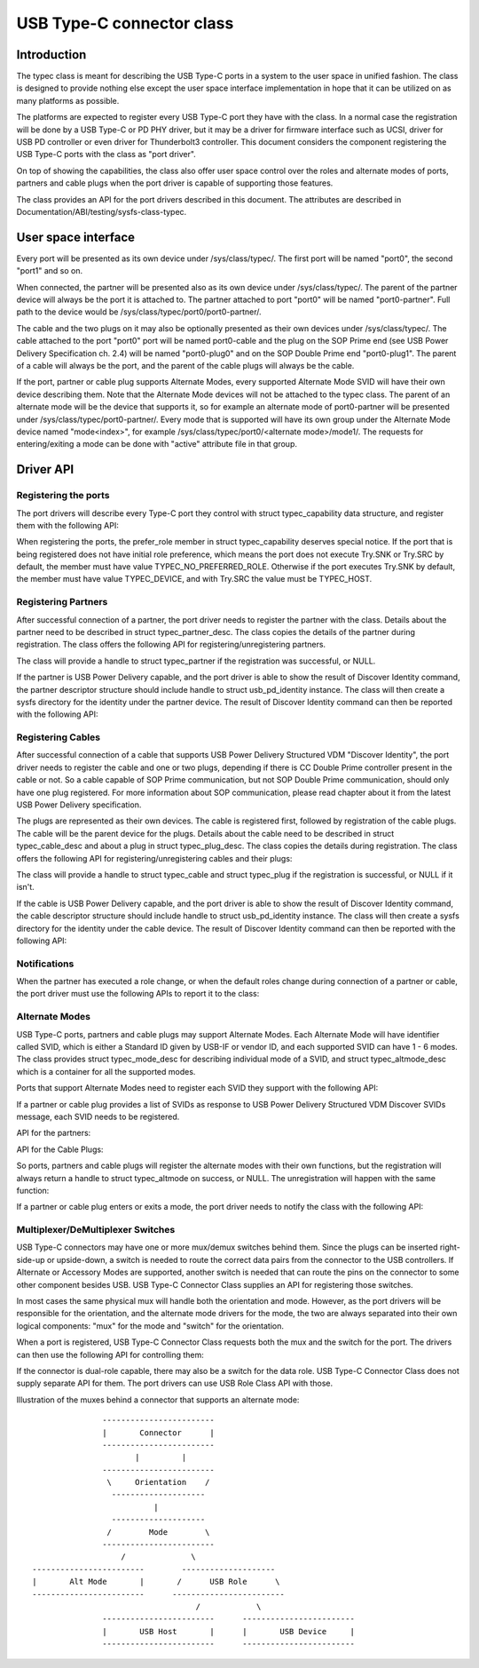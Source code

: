 
USB Type-C connector class
==========================

Introduction
------------

The typec class is meant for describing the USB Type-C ports in a system to the
user space in unified fashion. The class is designed to provide nothing else
except the user space interface implementation in hope that it can be utilized
on as many platforms as possible.

The platforms are expected to register every USB Type-C port they have with the
class. In a normal case the registration will be done by a USB Type-C or PD PHY
driver, but it may be a driver for firmware interface such as UCSI, driver for
USB PD controller or even driver for Thunderbolt3 controller. This document
considers the component registering the USB Type-C ports with the class as "port
driver".

On top of showing the capabilities, the class also offer user space control over
the roles and alternate modes of ports, partners and cable plugs when the port
driver is capable of supporting those features.

The class provides an API for the port drivers described in this document. The
attributes are described in Documentation/ABI/testing/sysfs-class-typec.

User space interface
--------------------
Every port will be presented as its own device under /sys/class/typec/. The
first port will be named "port0", the second "port1" and so on.

When connected, the partner will be presented also as its own device under
/sys/class/typec/. The parent of the partner device will always be the port it
is attached to. The partner attached to port "port0" will be named
"port0-partner". Full path to the device would be
/sys/class/typec/port0/port0-partner/.

The cable and the two plugs on it may also be optionally presented as their own
devices under /sys/class/typec/. The cable attached to the port "port0" port
will be named port0-cable and the plug on the SOP Prime end (see USB Power
Delivery Specification ch. 2.4) will be named "port0-plug0" and on the SOP
Double Prime end "port0-plug1". The parent of a cable will always be the port,
and the parent of the cable plugs will always be the cable.

If the port, partner or cable plug supports Alternate Modes, every supported
Alternate Mode SVID will have their own device describing them. Note that the
Alternate Mode devices will not be attached to the typec class. The parent of an
alternate mode will be the device that supports it, so for example an alternate
mode of port0-partner will be presented under /sys/class/typec/port0-partner/.
Every mode that is supported will have its own group under the Alternate Mode
device named "mode<index>", for example /sys/class/typec/port0/<alternate
mode>/mode1/. The requests for entering/exiting a mode can be done with "active"
attribute file in that group.

Driver API
----------

Registering the ports
~~~~~~~~~~~~~~~~~~~~~

The port drivers will describe every Type-C port they control with struct
typec_capability data structure, and register them with the following API:

.. kernel-doc:: drivers/usb/typec/typec.c
   :functions: typec_register_port typec_unregister_port

When registering the ports, the prefer_role member in struct typec_capability
deserves special notice. If the port that is being registered does not have
initial role preference, which means the port does not execute Try.SNK or
Try.SRC by default, the member must have value TYPEC_NO_PREFERRED_ROLE.
Otherwise if the port executes Try.SNK by default, the member must have value
TYPEC_DEVICE, and with Try.SRC the value must be TYPEC_HOST.

Registering Partners
~~~~~~~~~~~~~~~~~~~~

After successful connection of a partner, the port driver needs to register the
partner with the class. Details about the partner need to be described in struct
typec_partner_desc. The class copies the details of the partner during
registration. The class offers the following API for registering/unregistering
partners.

.. kernel-doc:: drivers/usb/typec/typec.c
   :functions: typec_register_partner typec_unregister_partner

The class will provide a handle to struct typec_partner if the registration was
successful, or NULL.

If the partner is USB Power Delivery capable, and the port driver is able to
show the result of Discover Identity command, the partner descriptor structure
should include handle to struct usb_pd_identity instance. The class will then
create a sysfs directory for the identity under the partner device. The result
of Discover Identity command can then be reported with the following API:

.. kernel-doc:: drivers/usb/typec/typec.c
   :functions: typec_partner_set_identity

Registering Cables
~~~~~~~~~~~~~~~~~~

After successful connection of a cable that supports USB Power Delivery
Structured VDM "Discover Identity", the port driver needs to register the cable
and one or two plugs, depending if there is CC Double Prime controller present
in the cable or not. So a cable capable of SOP Prime communication, but not SOP
Double Prime communication, should only have one plug registered. For more
information about SOP communication, please read chapter about it from the
latest USB Power Delivery specification.

The plugs are represented as their own devices. The cable is registered first,
followed by registration of the cable plugs. The cable will be the parent device
for the plugs. Details about the cable need to be described in struct
typec_cable_desc and about a plug in struct typec_plug_desc. The class copies
the details during registration. The class offers the following API for
registering/unregistering cables and their plugs:

.. kernel-doc:: drivers/usb/typec/typec.c
   :functions: typec_register_cable typec_unregister_cable typec_register_plug typec_unregister_plug

The class will provide a handle to struct typec_cable and struct typec_plug if
the registration is successful, or NULL if it isn't.

If the cable is USB Power Delivery capable, and the port driver is able to show
the result of Discover Identity command, the cable descriptor structure should
include handle to struct usb_pd_identity instance. The class will then create a
sysfs directory for the identity under the cable device. The result of Discover
Identity command can then be reported with the following API:

.. kernel-doc:: drivers/usb/typec/typec.c
   :functions: typec_cable_set_identity

Notifications
~~~~~~~~~~~~~

When the partner has executed a role change, or when the default roles change
during connection of a partner or cable, the port driver must use the following
APIs to report it to the class:

.. kernel-doc:: drivers/usb/typec/typec.c
   :functions: typec_set_data_role typec_set_pwr_role typec_set_vconn_role typec_set_pwr_opmode

Alternate Modes
~~~~~~~~~~~~~~~

USB Type-C ports, partners and cable plugs may support Alternate Modes. Each
Alternate Mode will have identifier called SVID, which is either a Standard ID
given by USB-IF or vendor ID, and each supported SVID can have 1 - 6 modes. The
class provides struct typec_mode_desc for describing individual mode of a SVID,
and struct typec_altmode_desc which is a container for all the supported modes.

Ports that support Alternate Modes need to register each SVID they support with
the following API:

.. kernel-doc:: drivers/usb/typec/typec.c
   :functions: typec_port_register_altmode

If a partner or cable plug provides a list of SVIDs as response to USB Power
Delivery Structured VDM Discover SVIDs message, each SVID needs to be
registered.

API for the partners:

.. kernel-doc:: drivers/usb/typec/typec.c
   :functions: typec_partner_register_altmode

API for the Cable Plugs:

.. kernel-doc:: drivers/usb/typec/typec.c
   :functions: typec_plug_register_altmode

So ports, partners and cable plugs will register the alternate modes with their
own functions, but the registration will always return a handle to struct
typec_altmode on success, or NULL. The unregistration will happen with the same
function:

.. kernel-doc:: drivers/usb/typec/typec.c
   :functions: typec_unregister_altmode

If a partner or cable plug enters or exits a mode, the port driver needs to
notify the class with the following API:

.. kernel-doc:: drivers/usb/typec/typec.c
   :functions: typec_altmode_update_active

Multiplexer/DeMultiplexer Switches
~~~~~~~~~~~~~~~~~~~~~~~~~~~~~~~~~~

USB Type-C connectors may have one or more mux/demux switches behind them. Since
the plugs can be inserted right-side-up or upside-down, a switch is needed to
route the correct data pairs from the connector to the USB controllers. If
Alternate or Accessory Modes are supported, another switch is needed that can
route the pins on the connector to some other component besides USB. USB Type-C
Connector Class supplies an API for registering those switches.

.. kernel-doc:: drivers/usb/typec/mux.c
   :functions: typec_switch_register typec_switch_unregister typec_mux_register typec_mux_unregister

In most cases the same physical mux will handle both the orientation and mode.
However, as the port drivers will be responsible for the orientation, and the
alternate mode drivers for the mode, the two are always separated into their
own logical components: "mux" for the mode and "switch" for the orientation.

When a port is registered, USB Type-C Connector Class requests both the mux and
the switch for the port. The drivers can then use the following API for
controlling them:

.. kernel-doc:: drivers/usb/typec/class.c
   :functions: typec_set_orientation typec_set_mode

If the connector is dual-role capable, there may also be a switch for the data
role. USB Type-C Connector Class does not supply separate API for them. The
port drivers can use USB Role Class API with those.

Illustration of the muxes behind a connector that supports an alternate mode::

                     ------------------------
                     |       Connector      |
                     ------------------------
                            |         |
                     ------------------------
                      \     Orientation    /
                       --------------------
                                |
                       --------------------
                      /        Mode        \
                     ------------------------
                         /              \
      ------------------------        --------------------
      |       Alt Mode       |       /      USB Role      \
      ------------------------      ------------------------
                                         /            \
                     ------------------------      ------------------------
                     |       USB Host       |      |       USB Device     |
                     ------------------------      ------------------------

